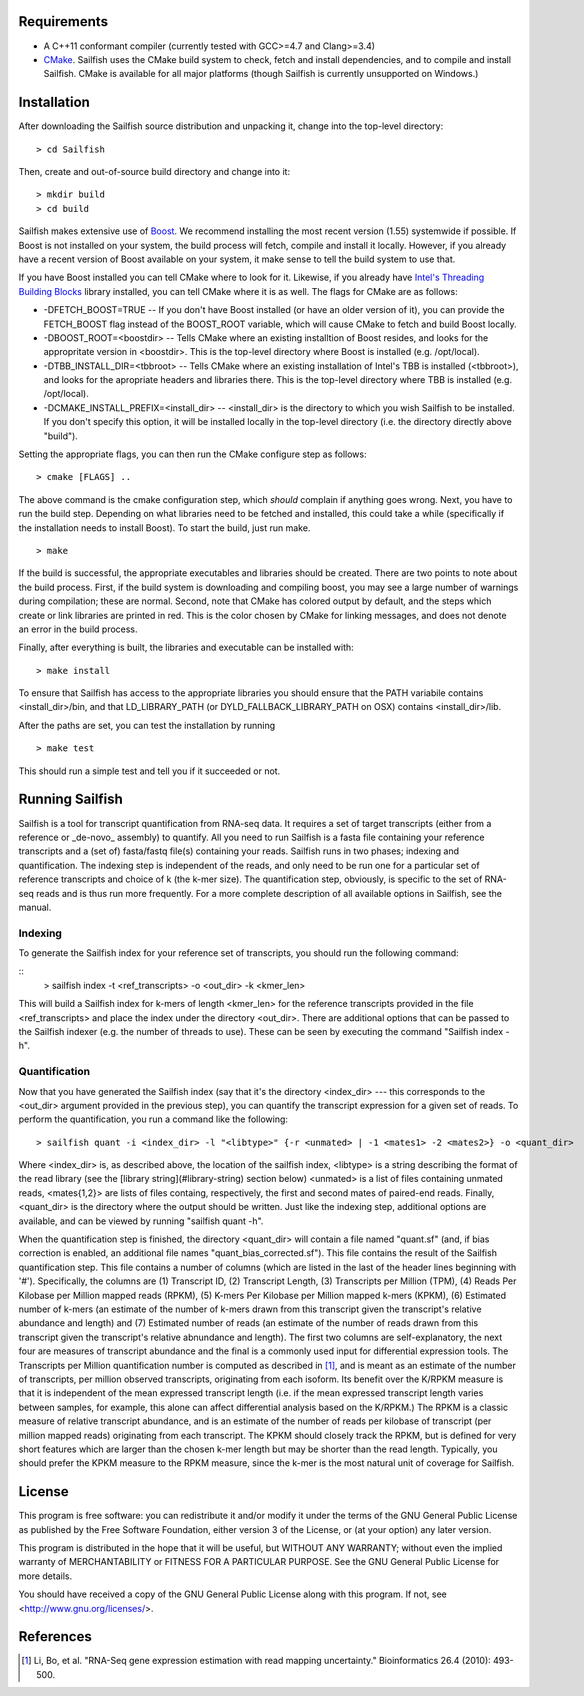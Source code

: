 Requirements
============

* A C++11 conformant compiler (currently tested with GCC>=4.7 and Clang>=3.4)
* CMake_. Sailfish uses the CMake build system to check, fetch and install
  dependencies, and to compile and install Sailfish. CMake is available for all
  major platforms (though Sailfish is currently unsupported on Windows.)
  
Installation
============

After downloading the Sailfish source distribution and unpacking it, change into the top-level directory:

::

    > cd Sailfish

Then, create and out-of-source build directory and change into it:

::

    > mkdir build
    > cd build


Sailfish makes extensive use of Boost_.  We recommend installing the most
recent version (1.55) systemwide if possible. If Boost is not installed on your
system, the build process will fetch, compile and install it locally.  However,
if you already have a recent version of Boost available on your system, it make
sense to tell the build system to use that.

If you have Boost installed you can tell CMake where to look for it. Likewise,
if you already have `Intel's Threading Building Blocks
<http://threadingbuildingblocks.org/>`_ library installed, you can tell CMake
where it is as well. The flags for CMake are as follows:

* -DFETCH_BOOST=TRUE --  If you don't have Boost installed (or have an older
  version of it), you can provide the FETCH_BOOST flag instead of the
  BOOST_ROOT variable, which will cause CMake to fetch and build Boost locally.

* -DBOOST_ROOT=<boostdir> -- Tells CMake where an existing installtion of Boost
  resides, and looks for the appropritate version in <boostdir>.  This is the
  top-level directory where Boost is installed (e.g. /opt/local).

* -DTBB_INSTALL_DIR=<tbbroot> -- Tells CMake where an existing installation of
  Intel's TBB is installed (<tbbroot>), and looks for the apropriate headers
  and libraries there. This is the top-level directory where TBB is installed
  (e.g. /opt/local).

* -DCMAKE_INSTALL_PREFIX=<install_dir> -- <install_dir> is the directory to
  which you wish Sailfish to be installed.  If you don't specify this option,
  it will be installed locally in the top-level directory (i.e. the directory
  directly above "build").
                                  
Setting the appropriate flags, you can then run the CMake configure step as
follows:

::
                                  
    > cmake [FLAGS] ..

The above command is the cmake configuration step, which *should* complain if
anything goes wrong.  Next, you have to run the build step. Depending on what
libraries need to be fetched and installed, this could take a while
(specifically if the installation needs to install Boost).  To start the build,
just run make.

::

    > make

If the build is successful, the appropriate executables and libraries should be
created. There are two points to note about the build process.  First, if the
build system is downloading and compiling boost, you may see a large number of
warnings during compilation; these are normal.  Second, note that CMake has
colored output by default, and the steps which create or link libraries are
printed in red.  This is the color chosen by CMake for linking messages, and
does not denote an error in the build process. 
                                  
Finally, after everything is built, the libraries and executable can be
installed with:

::
                                  
    > make install

To ensure that Sailfish has access to the appropriate libraries you should
ensure that the PATH variabile contains <install_dir>/bin, and that
LD_LIBRARY_PATH (or DYLD_FALLBACK_LIBRARY_PATH on OSX) contains
<install_dir>/lib.

After the paths are set, you can test the installation by running

::

    > make test

This should run a simple test and tell you if it succeeded or not.

Running Sailfish
================

Sailfish is a tool for transcript quantification from RNA-seq data.  It
requires a set of target transcripts (either from a reference or _de-novo_
assembly) to quantify.  All you need to run Sailfish is a fasta file containing
your reference transcripts and a (set of) fasta/fastq file(s) containing your
reads.  Sailfish runs in two phases; indexing and quantification.  The indexing
step is independent of the reads, and only need to be run one for a particular
set of reference transcripts and choice of k (the k-mer size). The
quantification step, obviously, is specific to the set of RNA-seq reads and is
thus run more frequently. For a more complete description of all available
options in Sailfish, see the manual.


Indexing
--------

To generate the Sailfish index for your reference set of transcripts, you
should run the following command:

::                                  
    > sailfish index -t <ref_transcripts> -o <out_dir> -k <kmer_len>


This will build a Sailfish index for k-mers of length \<kmer_len\> for the
reference transcripts  provided in the file \<ref_transcripts\> and place the
index under the directory \<out_dir\>.  There  are additional options that can
be passed to the Sailfish indexer (e.g. the number of threads to use).  These
can be seen by executing the command "Sailfish index -h".

Quantification
--------------

Now that you have generated the Sailfish index (say that it's the directory
<index_dir> --- this corresponds to the <out_dir> argument provided in the
previous step), you can quantify the transcript expression for a given set of
reads.  To perform the quantification, you run a command like the following:

::                                 
    
    > sailfish quant -i <index_dir> -l "<libtype>" {-r <unmated> | -1 <mates1> -2 <mates2>} -o <quant_dir>

Where <index_dir> is, as described above, the location of the sailfish index,
<libtype> is a string describing the format of the read library (see the
[library string](#library-string) section below) <unmated> is a list of files
containing unmated reads, <mates{1,2}> are lists of files containg,
respectively, the first and second mates of paired-end reads.  Finally,
<quant_dir> is the directory where the output should be written. Just like the
indexing step, additional options are available, and can be viewed by running
"sailfish quant -h".

When the quantification step is finished, the directory \<quant_dir\> will
contain a file named "quant.sf" (and, if bias correction is enabled, an
additional file names "quant_bias_corrected.sf").  This file contains the
result of the Sailfish quantification step.  This file contains a number of
columns (which are listed in the last of the header lines beginning with '#').
Specifically, the columns are (1) Transcript ID, (2) Transcript Length, (3)
Transcripts per Million (TPM), (4) Reads Per Kilobase per Million mapped reads
(RPKM), (5) K-mers Per Kilobase per Million mapped k-mers (KPKM), (6) Estimated
number of k-mers (an estimate of the number of k-mers drawn from this
transcript given the transcript's relative abundance and length) and (7)
Estimated number of reads (an estimate of the number of reads drawn from this
transcript given the transcript's relative abnundance and length).  The first
two columns are self-explanatory, the next four are measures of transcript
abundance and the final is a commonly used input for differential expression
tools.  The Transcripts per Million quantification number is computed as
described in [1]_, and is meant as an estimate of the number of transcripts, per
million observed transcripts, originating from each isoform.  Its benefit over
the K/RPKM measure is that it is independent of the mean expressed transcript
length (i.e. if the mean expressed transcript length varies between samples,
for example, this alone can affect differential analysis based on the K/RPKM.)
The RPKM is a classic measure of relative transcript abundance, and is an
estimate of the number of reads per kilobase of transcript (per million mapped
reads) originating from each transcript. The KPKM should closely track the
RPKM, but is defined for very short features which are larger than the chosen
k-mer length but may be shorter than the read length. Typically, you should
prefer the KPKM measure to the RPKM measure, since the k-mer is the most
natural unit of coverage for Sailfish.


License
=======
                                  
This program is free software: you can redistribute it and/or modify it under
the terms of the GNU General Public License as published by the Free Software
Foundation, either version 3 of the License, or (at your option) any later
version.

This program is distributed in the hope that it will be useful, but WITHOUT ANY
WARRANTY; without even the implied warranty of MERCHANTABILITY or FITNESS FOR A
PARTICULAR PURPOSE.  See the GNU General Public License for more details.

You should have received a copy of the GNU General Public License along with
this program.  If not, see <http://www.gnu.org/licenses/>.

References
==========

.. [1] Li, Bo, et al. "RNA-Seq gene expression estimation with read mapping uncertainty." 
    Bioinformatics 26.4 (2010): 493-500.

.. _CMake : http://www.cmake.org 
.. _Boost: http://www.boost.org
